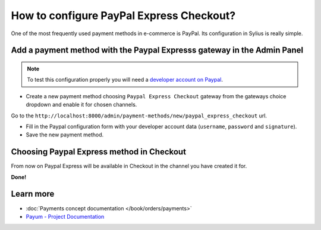 How to configure PayPal Express Checkout?
=========================================

One of the most frequently used payment methods in e-commerce is PayPal. Its configuration in Sylius is really simple.

Add a payment method with the Paypal Expresss gateway in the Admin Panel
------------------------------------------------------------------------

.. note::

    To test this configuration properly you will need a `developer account on Paypal <https://developer.paypal.com>`_.

* Create a new payment method choosing ``Paypal Express Checkout`` gateway from the gateways choice dropdown and enable it for chosen channels.

Go to the ``http://localhost:8000/admin/payment-methods/new/paypal_express_checkout`` url.

.. image:: ../../_images/paypal_express_create.png
    :align: center

* Fill in the Paypal configuration form with your developer account data (``username``, ``password`` and ``signature``).
* Save the new payment method.

Choosing Paypal Express method in Checkout
------------------------------------------

From now on Paypal Express will be available in Checkout in the channel you have created it for.

.. image:: ../../_images/paypal_express_checkout.png
    :align: center

**Done!**

Learn more
----------

* :doc:`Payments concept documentation </book/orders/payments>`
* `Payum - Project Documentation <https://github.com/Payum/Payum/blob/master/src/Payum/Core/Resources/docs/index.md>`_
